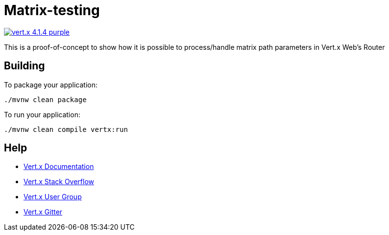 = Matrix-testing

image:https://img.shields.io/badge/vert.x-4.1.4-purple.svg[link="https://vertx.io"]

This is a proof-of-concept to show how it is possible to process/handle matrix path parameters in Vert.x Web's Router

== Building

To package your application:
```
./mvnw clean package
```

To run your application:
```
./mvnw clean compile vertx:run
```

== Help

* https://vertx.io/docs/[Vert.x Documentation]
* https://stackoverflow.com/questions/tagged/vert.x?sort=newest&pageSize=15[Vert.x Stack Overflow]
* https://groups.google.com/forum/?fromgroups#!forum/vertx[Vert.x User Group]
* https://gitter.im/eclipse-vertx/vertx-users[Vert.x Gitter]


